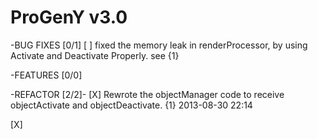 
* ProGenY v3.0  

-BUG FIXES [0/1]
   [ ] fixed the memory leak in renderProcessor, by using Activate and Deactivate
       Properly. see {1}  



-FEATURES [0/0]


-REFACTOR [2/2]- 
  [X] Rewrote the objectManager code to receive objectActivate and objectDeactivate. {1} 
      2013-08-30 22:14

  [X] 

